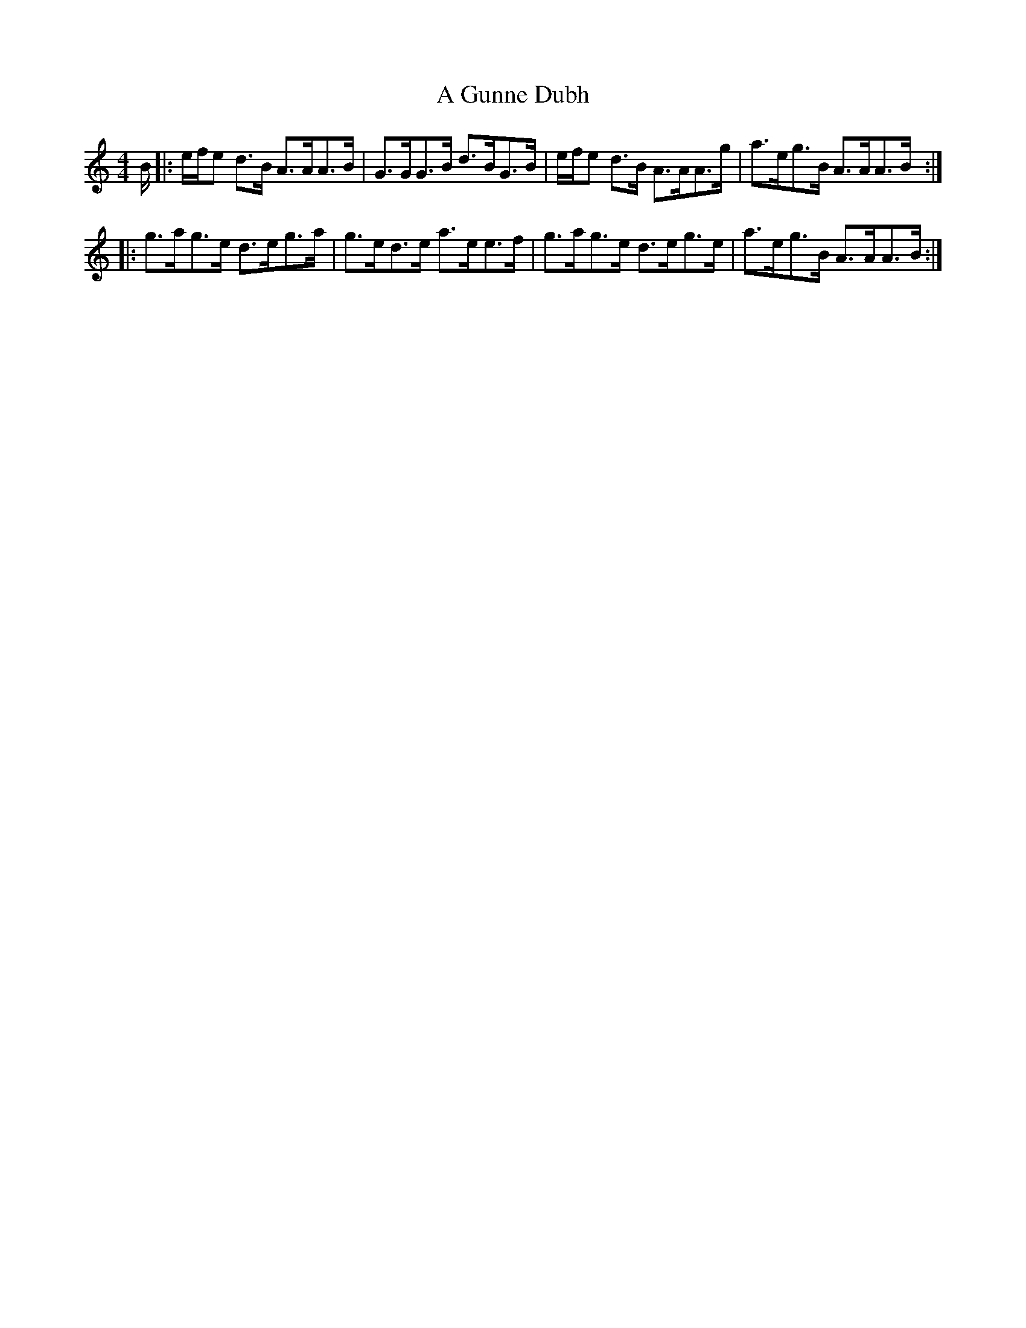 X: 215
T: A Gunne Dubh
R: strathspey
M: 4/4
K: Aminor
B/|:e/f/e d>B A>AA>B|G>GG>B d>BG>B|e/f/e d>B A>AA>g|a>eg>B A>AA>B:|
|:g>ag>e d>eg>a|g>ed>e a>ee>f|g>ag>e d>eg>e|a>eg>B A>AA>B:|

